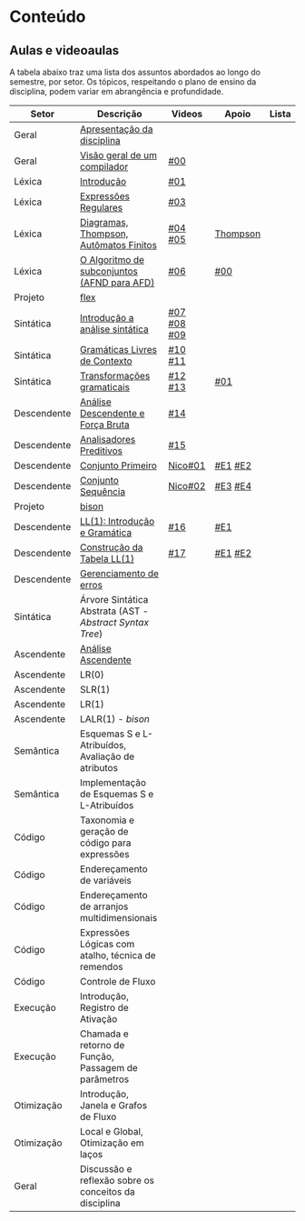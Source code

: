 * Conteúdo
** Aulas e videoaulas

A tabela abaixo traz uma lista dos assuntos abordados ao longo do
semestre, por setor. Os tópicos, respeitando o plano de ensino da
disciplina, podem variar em abrangência e profundidade.

| Setor       | Descrição                                              | Videos      | Apoio    | Lista |
|-------------+--------------------------------------------------------+-------------+----------+-------|
| Geral       | [[./aulas/geral/apresentacao.org][Apresentação da disciplina]]                             |             |          |       |
| Geral       | [[./aulas/geral/introducao.org][Visão geral de um compilador]]                           | [[https://www.youtube.com/watch?v=V66oegRycIY][#00]]         |          |       |
| Léxica      | [[./aulas/lexica/introducao.org][Introdução]]                                             | [[https://www.youtube.com/watch?v=RQGjYfh6rVs][#01]]         |          |       |
| Léxica      | [[./aulas/lexica/er.org][Expressões Regulares]]                                   | [[https://www.youtube.com/watch?v=axYbRJ-jvzo][#03]]         |          |       |
| Léxica      | [[./aulas/lexica/af.org][Diagramas, Thompson, Autômatos Finitos]]                 | [[https://www.youtube.com/watch?v=crziskoiF4s][#04]] [[https://www.youtube.com/watch?v=RhdvJRLpSWg][#05]]     | [[./aulas/lexica/thompson_exemplo.org][Thompson]] |       |
| Léxica      | [[./aulas/lexica/subconjuntos.org][O Algoritmo de subconjuntos (AFND para AFD)]]            | [[https://www.youtube.com/watch?v=Y8NRKV51VME][#06]]         | [[./apoio/apoio-00-subconjuntos.pdf][#00]]      |       |
| Projeto     | [[./aulas/lexica/flex.org][flex]]                                                   |             |          |       |
| Sintática   | [[./aulas/sintatica/introducao.org][Introdução a análise sintática]]                         | [[https://www.youtube.com/watch?v=T9Io9Bi0Dh0][#07]] [[https://www.youtube.com/watch?v=D_o1cmfmm9A][#08]] [[https://www.youtube.com/watch?v=Zkzs5WeSS30][#09]] |          |       |
| Sintática   | [[./aulas/sintatica/glc.org][Gramáticas Livres de Contexto]]                          | [[https://www.youtube.com/watch?v=98FDEWeSZeA][#10]] [[https://www.youtube.com/watch?v=qmv_7dciREM][#11]]     |          |       |
| Sintática   | [[./aulas/sintatica/transformacoes.org][Transformações gramaticais]]                             | [[https://www.youtube.com/watch?v=vW22y2iWEXE][#12]] [[https://www.youtube.com/watch?v=s-d-KBXSGgM][#13]]     | [[./apoio/apoio-01-transformacoes.pdf][#01]]      |       |
| Descendente | [[./aulas/sintatica/descendente.org][Análise Descendente e Força Bruta]]                      | [[https://www.youtube.com/watch?v=hC6usaHLazU][#14]]         |          |       |
| Descendente | [[./aulas/sintatica/preditivos.org][Analisadores Preditivos]]                                | [[https://www.youtube.com/watch?v=rfxUziLglfo][#15]]         |          |       |
| Descendente | [[./aulas/sintatica/primeiro.org][Conjunto Primeiro]]                                      | [[https://www.youtube.com/watch?v=KtVokum0RBU][Nico#01]]     | [[https://www.youtube.com/watch?v=nmd_jfSpDnQ][#E1]] [[https://www.youtube.com/watch?v=JA9LvYf7ewg][#E2]]  |       |
| Descendente | [[./aulas/sintatica/sequencia.org][Conjunto Sequência]]                                     | [[https://www.youtube.com/watch?v=Cz3P0_P74BA][Nico#02]]     | [[https://www.youtube.com/watch?v=Hd7K0m_Vhz4][#E3]] [[https://www.youtube.com/watch?v=aleJco17iHs][#E4]]  |       |
| Projeto     | [[./aulas/sintatica/bison.org][bison]]                                                  |             |          |       |
| Descendente | [[./aulas/sintatica/ll1.org][LL(1): Introdução e Gramática]]                          | [[https://www.youtube.com/watch?v=6DeJtQJzTf0][#16]]         | [[https://www.youtube.com/watch?v=1QeP9cSeDD4][#E1]]      |       |
| Descendente | [[./aulas/sintatica/construcao-ll1.org][Construção da Tabela LL(1)]]                             | [[https://www.youtube.com/watch?v=oQawGigbVk4][#17]]         | [[https://www.youtube.com/watch?v=AyLzlrBZ0hA][#E1]] [[https://www.youtube.com/watch?v=87VbeBEP8ZU][#E2]]  |       |
| Descendente | [[./aulas/sintatica/erros-descendente.org][Gerenciamento de erros]]                                 |             |          |       |
| Sintática   | Árvore Sintática Abstrata (AST - /Abstract Syntax Tree/) |             |          |       |
| Ascendente  | [[./aulas/sintatica/ascendente.org][Análise Ascendente]]                                     |             |          |       |
| Ascendente  | LR(0)                                                  |             |          |       |
| Ascendente  | SLR(1)                                                 |             |          |       |
| Ascendente  | LR(1)                                                  |             |          |       |
| Ascendente  | LALR(1) - /bison/                                        |             |          |       |
| Semântica   | Esquemas S e L-Atribuídos, Avaliação de atributos      |             |          |       |
| Semântica   | Implementação de Esquemas S e L-Atribuídos             |             |          |       |
| Código      | Taxonomia e geração de código para expressões          |             |          |       |
| Código      | Endereçamento de variáveis                             |             |          |       |
| Código      | Endereçamento de arranjos multidimensionais            |             |          |       |
| Código      | Expressões Lógicas com atalho, técnica de remendos     |             |          |       |
| Código      | Controle de Fluxo                                      |             |          |       |
| Execução    | Introdução, Registro de Ativação                       |             |          |       |
| Execução    | Chamada e retorno de Função, Passagem de parâmetros    |             |          |       |
| Otimização  | Introdução, Janela e Grafos de Fluxo                   |             |          |       |
| Otimização  | Local e Global, Otimização em laços                    |             |          |       |
| Geral       | Discussão e reflexão sobre os conceitos da disciplina  |             |          |       |
